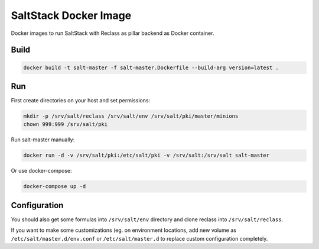 ======================
SaltStack Docker Image
======================

Docker images to run SaltStack with Reclass as pillar backend as Docker
container.

Build
=====

.. code-block:: bash

    docker build -t salt-master -f salt-master.Dockerfile --build-arg version=latest .

Run
===

First create directories on your host and set permissions:

.. code-block:: bash

    mkdir -p /srv/salt/reclass /srv/salt/env /srv/salt/pki/master/minions
    chown 999:999 /srv/salt/pki

Run salt-master manually:

.. code-block:: bash

    docker run -d -v /srv/salt/pki:/etc/salt/pki -v /srv/salt:/srv/salt salt-master

Or use docker-compose:

.. code-block:: bash

    docker-compose up -d

Configuration
=============

You should also get some formulas into ``/srv/salt/env`` directory and clone
reclass into ``/srv/salt/reclass``.

If you want to make some customizations (eg. on environment locations, add new
volume as ``/etc/salt/master.d/env.conf`` or ``/etc/salt/master.d`` to replace
custom configuration completely.

